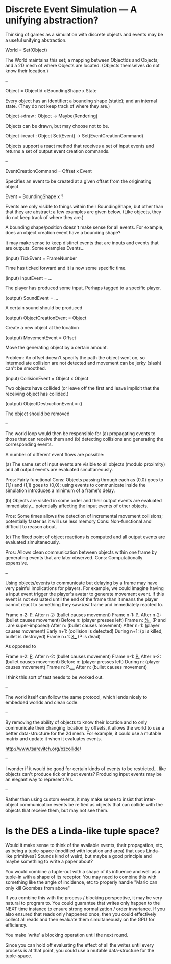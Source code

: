* Discrete Event Simulation --- A unifying abstraction?

  Thinking of games as a simulation with discrete objects and events
  may be a useful unifying abstraction.

  World = Set(Object)

  The World maintains this set; a mapping between ObjectIds and
  Objects; and a 2D mesh of where Objects are located. (Objects
  themselves do not know their location.)

  --

  Object = ObjectId x BoundingShape x State

  Every object has an identifier; a bounding shape (static); and an
  internal state. (They do not keep track of where they are.)

  Object->draw : Object -> Maybe(Rendering)

  Objects can be drawn, but may choose not to be.

  Object->react : Object Set(Event) -> Set(EventCreationCommand)

  Objects support a react method that receives a set of input events
  and returns a set of output event creation commands.

  --

  EventCreationCommand = Offset x Event

  Specifies an event to be created at a given offset from the
  originating object.

  Event = BoundingShape x ?

  Events are only visible to things within their BoundingShape, but
  other than that they are abstract; a few examples are given
  below. (Like objects, they do not keep track of where they are.)

  A bounding shape/position doesn't make sense for all events. For
  example, does an object creation event have a bounding shape?

  It may make sense to keep distinct events that are inputs and events
  that are outputs. Some examples Events...

  (input) TickEvent = FrameNumber

  Time has ticked forward and it is now some specific time.

  (input) InputEvent = ...

  The player has produced some input. Perhaps tagged to a specific
  player.

  (output) SoundEvent = ...

  A certain sound should be produced

  (output) ObjectCreationEvent = Object

  Create a new object at the location

  (output) MovementEvent = Offset

  Move the generating object by a certain amount.

  Problem: An offset doesn't specify the path the object went on, so
  intermediate collision are not detected and movement can be jerky
  (slash) can't be smoothed.

  (input) CollisionEvent = Object x Object

  Two objects have collided (or leave off the first and leave implicit
  that the receiving object has collided.)

  (output) ObjectDestructionEvent = ()

  The object should be removed

  --

  The world loop would then be responsible for (a) propagating events
  to those that can receive them and (b) detecting collisions and
  generating the corresponding events.

  A number of different event flows are possible:

  (a) The same set of input events are visible to all objects (modulo
  proximity) and all output events are evaluated simultaneously.

  Pros: Fairly functional
  Cons: Objects passing through each as (0,0) goes to (1,1) and (1,1)
  goes to (0,0); using events to communicate inside the simulation
  introduces a minimum of a frame's delay.

  (b) Objects are visited in some order and their output events are
  evaluated immediately... potentially affecting the input events of
  other objects. 

  Pros: Some times allows the detection of incremental movement
  collisions; potentially faster as it will use less memory
  Cons: Non-functional and difficult to reason about.

  (c) The fixed point of object reactions is computed and all output
  events are evaluated simultaneously.

  Pros: Allows clean communication between objects within one frame by
  generating events that are later observed.
  Cons: Computationally expensive.

  --

  Using objects/events to communicate but delaying by a frame may have
  very painful implications for players. For example, we could imagine
  having a input event trigger the player's avatar to generate
  movement event. If this event is not evaluated until the end of the
  frame than it means the player cannot react to something they saw
  /last/ frame and immediately reacted to.

  Frame  n-2: _P_.
  After  n-2: (bullet causes movement)
  Frame  n-1: _P._
  After  n-2: (bullet causes movement)
  Before   n: (player presses left)
  Frame    n: _%__ (P and . are super-imposed)
  After    n: (bullet causes movement)
  After  n+1: (player causes movement)
  Early  n+1: (collision is detected)
  During n+1: (p is killed, bullet is destroyed)
  Frame  n+1: _X__ (P is dead)

  As opposed to

  Frame  n-2: _P_.
  After  n-2: (bullet causes movement)
  Frame  n-1: _P._
  After  n-2: (bullet causes movement)
  Before   n: (player presses left)
  During   n: (player causes movement)
  Frame    n: P.__ 
  After    n: (bullet causes movement)

  I think this sort of test needs to be worked out.

  --

  The world itself can follow the same protocol, which lends nicely to
  embedded worlds and clean code.

  --

  By removing the ability of objects to know their location and to
  only communicate their changing location by offsets, it allows the
  world to use a better data-structure for the 2d mesh. For example,
  it could use a mutable matrix and update it when it evaluates
  events.

  http://www.tsarevitch.org/ozcollide/

  --

  I wonder if it would be good for certain kinds of events to be
  restricted... like objects can't produce tick or input events?
  Producing input events may be an elegant way to represent AIs.

  --

  Rather than using custom events, it may make sense to insist that
  inter-object communication events be reified as objects that can
  collide with the objects that receive them, but may not see them.

* Is the DES a Linda-like tuple space?
  Would it make sense to think of the available events, their
  propagation, etc, as being a tuple-space (modified with location and
  area) that uses Linda-like primitives? Sounds kind of weird, but
  maybe a good principle and maybe something to write a paper about?

  You would combine a tuple-out with a shape of its influence and well
  as a tuple-in with a shape of its receptor. You may need to combine
  this with something like the angle of incidence, etc to properly
  handle "Mario can only kill Goombas from above"

  If you combine this with the process / blocking perspective, it may
  be very natural to program to. You could guarantee that writes only
  happen to the NEXT time instance to ensure strong normalization /
  order invariance. If you also ensured that reads only happened once,
  then you could effectively collect all reads and then evaluate them
  simultaneously on the GPU for efficiency.

  You make 'write' a blocking operation until the next round.

  Since you can hold off evaluating the effect of all the writes until
  every process is at that point, you could use a mutable
  data-structure for the tuple-space.
